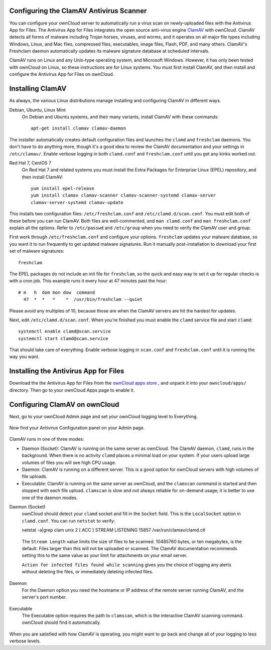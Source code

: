 Configuring the ClamAV Antivirus Scanner
========================================

You can configure your ownCloud server to automatically run a virus scan on 
newly-uploaded files with the Antivirus App for Files. The Antivirus App for 
Files integrates the open source anti-virus engine `ClamAV 
<http://www.clamav.net/index.html>`_  with ownCloud. ClamAV detects all forms 
of malware including Trojan horses, viruses, and worms, and it operates on all 
major file types including Windows, Linux, and Mac files, compressed files, 
executables, image files, Flash, PDF, and many others. ClamAV's Freshclam 
daemon automatically updates its malware signature database at scheduled 
intervals.

ClamAV runs on Linux and any Unix-type operating system, and Microsoft Windows. 
However, it has only been tested with ownCloud on Linux, so these instructions 
are for Linux systems. You must first install ClamAV, and then install and 
configure the Antivirus App for Files on ownCloud.

Installing ClamAV
=================

As always, the various Linux distributions manage installing and configuring 
ClamAV in different ways.

Debian, Ubuntu, Linux Mint
  On Debian and Ubuntu systems, and their many variants, install ClamAV with 
  these commands::

    apt-get install clamav clamav-daemon
  
The installer automatically creates default configuration files and launches the 
``clamd`` and ``freshclam`` daemons. You don't have to do anything more, though 
it's a good idea to review the ClamAV documentation and your settings in 
``/etc/clamav/``. Enable verbose logging in both ``clamd.conf`` and 
``freshclam.conf`` until you get any kinks worked out.

Red Hat 7, CentOS 7
  On Red Hat 7 and related systems you must install the Extra Packages for 
  Enterprise Linux (EPEL) repository, and then install ClamAV::

   yum install epel-release
   yum install clamav clamav-scanner clamav-scanner-systemd clamav-server 
   clamav-server-systemd clamav-update
  
This installs two configuration files: ``/etc/freshclam.conf`` and 
``/etc/clamd.d/scan.conf``. You must edit both of these before you can run 
ClamAV. Both files are well-commented, and ``man clamd.conf`` and ``man 
freshclam.conf`` explain all the options.  Refer to ``/etc/passwd`` and 
``/etc/group`` when you need to verify the ClamAV user and group. 

First work through ``/etc/freshclam.conf`` and configure your options. 
``freshclam`` updates your malware database, so you want it to run frequently to 
get updated malware signatures. Run it manually post-installation to download 
your first set of malware signatures::
  
  freshclam
  
The EPEL packages do not include an init file for ``freshclam``, so the quick 
and easy way to set it up for regular checks is with a cron job. This example 
runs it every hour at 47 minutes past the hour::

  # m   h  dom mon dow  command
    47  *  *   *    *  /usr/bin/freshclam --quiet
    
Please avoid any multiples of 10, because those are when the ClamAV servers are 
hit the hardest for updates.    
    
Next, edit ``/etc/clamd.d/scan.conf``. When you're finished you must enable 
the ``clamd`` service file and start ``clamd``::
 
  systemctl enable clamd@scan.service
  systemctl start clamd@scan.service

That should take care of everything. Enable verbose logging in ``scan.conf`` 
and ``freshclam.conf`` until it is running the way you want.

Installing the Antivirus App for Files
======================================

Download the the Antivirus App for Files from the `ownCloud apps store 
<http://apps.owncloud.com/content/show.php/Antivirus?content=157439>`_ , and 
unpack it into your ``owncloud/apps/`` directory. Then go to your 
ownCloud Apps page to enable it.

.. figure:: ../images/antivirus-app.png

Configuring ClamAV on ownCloud
==============================

Next, go to your ownCloud Admin page and set your ownCloud logging level to 
Everything.

.. figure:: ../images/antivirus-logging.png

Now find your Antivirus Configuration panel on your Admin page. 

.. figure:: ../images/antivirus-config.png

ClamAV runs in one of three modes:

* Daemon (Socket): ClamAV is running on the same server as ownCloud. The ClamAV 
  daemon, ``clamd``, runs in the background. When there is no activity ``clamd`` 
  places a minimal load on your system. If your users upload large volumes of 
  files you will see high CPU usage.
  
* Daemon: ClamAV is running on a different server. This is a good option 
  for ownCloud servers with high volumes of file uploads.
  
* Executable: ClamAV is running on the same server as ownCloud, and the 
  ``clamscan`` command is started and then stopped with each file upload. 
  ``clamscan`` is slow and not  always reliable for on-demand usage; it is 
  better to use one of the daemon modes.

Daemon (Socket)
  ownCloud should detect your ``clamd`` socket and fill in the ``Socket`` 
  field. This is the ``LocalSocket`` option in ``clamd.conf``. You can 
  run ``netstat`` to verify::

  netstat -a|grep clam
  unix 2 [ ACC ] STREAM LISTENING 15857 /var/run/clamav/clamd.ctl
  
.. figure:: ../images/antivirus-daemon-socket.png 

  The ``Stream Length`` value limits the size of files to be scanned. 10485760 
  bytes, or ten megabytes, is the default. Files larger than this will not be 
  uploaded or scanned. The ClamAV documentation recommends setting this to the 
  same value as your limit for attachments on your email server.
  
  ``Action for infected files found while scanning`` gives you the choice of 
  logging any alerts without deleting the files, or immediately deleting 
  infected files.
  
Daemon
  For the Daemon option you need the hostname or IP address of the remote 
  server running ClamAV, and the server's port number.
  
.. figure:: ../images/antivirus-daemon-socket.png
  
Executable
  The Executable option requires the path to ``clamscan``, which is the 
  interactive ClamAV scanning command. ownCloud should find it automatically.
  
.. figure:: ../images/antivirus-executable.png

When you are satisfied with how ClamAV is operating, you might want to go 
back and change all of your logging to less verbose levels.


